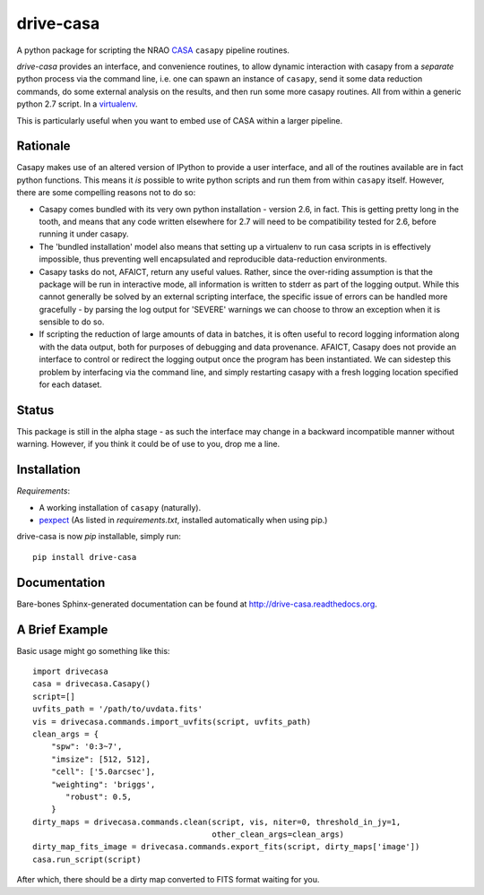 ==========
drive-casa
==========
A python package for scripting the NRAO CASA_ ``casapy`` pipeline routines.

`drive-casa` provides an interface, and convenience routines, to allow dynamic 
interaction with casapy from a *separate* python process via the command line, 
i.e. one can spawn an instance of ``casapy``, send it some data reduction 
commands, do some external analysis on the results, 
and then run some more casapy routines.
All from within a generic python 2.7 script. In a virtualenv_.

This is particularly useful when you want to embed use of CASA within a larger
pipeline.

Rationale
---------
Casapy makes use of an altered version of IPython to provide a 
user interface, and all of the routines available are in fact python functions.
This means it *is* possible to write python scripts and run them from within
``casapy`` itself. However, there are some compelling reasons not to do so:

- Casapy comes bundled with its very own python installation - version 2.6, 
  in fact. This is getting pretty long in the tooth, and means that any code
  written elsewhere for 2.7 will need to be compatibility tested for 2.6, 
  before running it under casapy.
- The 'bundled installation' model also means that setting up a virtualenv
  to run casa scripts in is effectively impossible, thus preventing well 
  encapsulated and reproducible data-reduction environments.
- Casapy tasks do not, AFAICT, return any useful values. Rather, since the 
  over-riding assumption is that the package will be run in interactive mode,
  all information is written to stderr as part of the logging output. While 
  this cannot generally be solved by an external scripting interface, the
  specific issue of errors can be handled more gracefully - by parsing the 
  log output for 'SEVERE' warnings we can choose to throw an exception when
  it is sensible to do so.
- If scripting the reduction of large amounts of data in batches, it is 
  often useful to record logging information along with the data output,
  both for purposes of debugging and data provenance. AFAICT, Casapy does
  not provide an interface to control or redirect the logging output once
  the program has been instantiated. We can sidestep this problem by 
  interfacing via the command line, and simply restarting casapy with a fresh
  logging location specified for each dataset.  


Status
------
This package is still in the alpha stage - as such the interface may change in 
a backward incompatible manner without warning. However, if you think it could
be of use to you, drop me a line.

 
Installation
------------
*Requirements*:

- A working installation of ``casapy`` (naturally).
- `pexpect <http://pypi.python.org/pypi/pexpect/>`_ 
  (As listed in `requirements.txt`, installed automatically when using pip.) 
   
drive-casa is now `pip` installable, simply run::

 pip install drive-casa



Documentation
-------------
Bare-bones Sphinx-generated documentation can be found at 
http://drive-casa.readthedocs.org. 

A Brief Example
---------------
Basic usage might go something like this::

   import drivecasa
   casa = drivecasa.Casapy()
   script=[]
   uvfits_path = '/path/to/uvdata.fits'
   vis = drivecasa.commands.import_uvfits(script, uvfits_path)
   clean_args = {   
       "spw": '0:3~7',
       "imsize": [512, 512],
       "cell": ['5.0arcsec'],
       "weighting": 'briggs',
          "robust": 0.5,
       }
   dirty_maps = drivecasa.commands.clean(script, vis, niter=0, threshold_in_jy=1,
                                         other_clean_args=clean_args)
   dirty_map_fits_image = drivecasa.commands.export_fits(script, dirty_maps['image'])
   casa.run_script(script) 
   
After which, there should be a dirty map converted to FITS format waiting for 
you.

.. _CASA: http://casa.nrao.edu/
.. _virtualenv: http://www.virtualenv.org/
